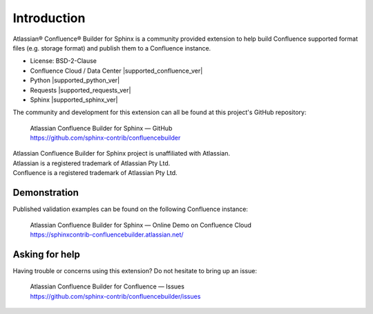 Introduction
============

Atlassian® Confluence® Builder for Sphinx is a community provided extension
to help build Confluence supported format files (e.g. storage format) and
publish them to a Confluence instance.

.. raw:: latex

    \vspace{2mm}

* License: BSD-2-Clause
* Confluence Cloud / Data Center |supported_confluence_ver|
* Python |supported_python_ver|
* Requests |supported_requests_ver|
* Sphinx |supported_sphinx_ver|

.. raw:: latex

    \vspace{2mm}

The community and development for this extension can all be found at this
project's GitHub repository:

    | Atlassian Confluence Builder for Sphinx — GitHub
    | https://github.com/sphinx-contrib/confluencebuilder

.. raw:: latex

    \vspace*{\fill}
    {\scriptsize

| Atlassian Confluence Builder for Sphinx project is unaffiliated with Atlassian.
| Atlassian is a registered trademark of Atlassian Pty Ltd.
| Confluence is a registered trademark of Atlassian Pty Ltd.

.. raw:: latex

    }

Demonstration
-------------

Published validation examples can be found on the following Confluence
instance:

    | Atlassian Confluence Builder for Sphinx — Online Demo on Confluence Cloud
    | https://sphinxcontrib-confluencebuilder.atlassian.net/

Asking for help
---------------

Having trouble or concerns using this extension? Do not hesitate to bring
up an issue:

    | Atlassian Confluence Builder for Confluence — Issues
    | https://github.com/sphinx-contrib/confluencebuilder/issues
